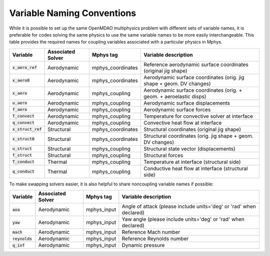 ***************************
Variable Naming Conventions
***************************

While it is possible to set up the same OpenMDAO multiphysics problem with different sets of variable names, it is preferable for codes solving the same physics to use the same variable names to be more easily interchangeable.
This table provides the required names for coupling variables associated with a particular physics in Mphys.

+----------------------+-------------------+-------------------+----------------------------------------------------------------------+
| Variable             | Associated Solver | Mphys tag         | Variable description                                                 |
+======================+===================+===================+======================================================================+
| :code:`x_aero_ref`   | Aerodynamic       | mphys_coordinates | Reference aerodynamic surface coordinates (original jig shape)       |
+----------------------+-------------------+-------------------+----------------------------------------------------------------------+
| :code:`x_aero0`      | Aerodynamic       | mphys_coordinates | Aerodynamic surface coordinates (orig. jig shape + geom. DV changes) |
+----------------------+-------------------+-------------------+----------------------------------------------------------------------+
| :code:`x_aero`       | Aerodynamic       | mphys_coupling    | Aerodynamic surface coordinates (orig. + geom. + aeroelastic disps)  |
+----------------------+-------------------+-------------------+----------------------------------------------------------------------+
| :code:`u_aero`       | Aerodynamic       | mphys_coupling    | Aerodynamic surface displacements                                    |
+----------------------+-------------------+-------------------+----------------------------------------------------------------------+
| :code:`f_aero`       | Aerodynamic       | mphys_coupling    | Aerodynamic surface forces                                           |
+----------------------+-------------------+-------------------+----------------------------------------------------------------------+
| :code:`T_convect`    | Aerodynamic       | mphys_coupling    | Temperature for convective solver at interface                       |
+----------------------+-------------------+-------------------+----------------------------------------------------------------------+
| :code:`q_convect`    | Aerodynamic       | mphys_coupling    | Convective heat flow at interface                                    |
+----------------------+-------------------+-------------------+----------------------------------------------------------------------+
| :code:`x_struct_ref` | Structural        | mphys_coordinates | Structural coordinates (original jig shape)                          |
+----------------------+-------------------+-------------------+----------------------------------------------------------------------+
| :code:`x_struct0`    | Structural        | mphys_coordinates | Structural coordinates (orig. jig shape + geom. DV changes)          |
+----------------------+-------------------+-------------------+----------------------------------------------------------------------+
| :code:`u_struct`     | Structural        | mphys_coupling    | Structural state vector (displacements)                              |
+----------------------+-------------------+-------------------+----------------------------------------------------------------------+
| :code:`f_struct`     | Structural        | mphys_coupling    | Structural forces                                                    |
+----------------------+-------------------+-------------------+----------------------------------------------------------------------+
| :code:`T_conduct`    | Thermal           | mphys_coupling    | Temperature at interface (structural side)                           |
+----------------------+-------------------+-------------------+----------------------------------------------------------------------+
| :code:`q_conduct`    | Thermal           | mphys_coupling    | Conductive heat flow at interface (structural side)                  |
+----------------------+-------------------+-------------------+----------------------------------------------------------------------+

To make swapping solvers easier, it is also helpful to share noncoupling variable names if possible:

+----------------------+-------------------+-------------------+---------------------------------------------------------------------------------+
| Variable             | Associated Solver | Mphys tag         | Variable description                                                            |
+======================+===================+===================+=================================================================================+
| :code:`aoa`          | Aerodynamic       | mphys_input       |  Angle of attack (please include units='deg' or 'rad' when declared)            |
+----------------------+-------------------+-------------------+---------------------------------------------------------------------------------+
| :code:`yaw`          | Aerodynamic       | mphys_input       |  Yaw angle  (please include units='deg' or 'rad' when declared)                 |
+----------------------+-------------------+-------------------+---------------------------------------------------------------------------------+
| :code:`mach`         | Aerodynamic       | mphys_input       |  Reference Mach number                                                          |
+----------------------+-------------------+-------------------+---------------------------------------------------------------------------------+
| :code:`reynolds`     | Aerodynamic       | mphys_input       |  Reference Reynolds number                                                      |
+----------------------+-------------------+-------------------+---------------------------------------------------------------------------------+
| :code:`q_inf`        | Aerodynamic       | mphys_input       |  Dynamic pressure                                                               |
+----------------------+-------------------+-------------------+---------------------------------------------------------------------------------+
